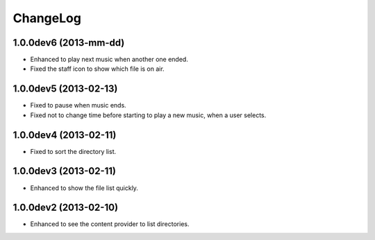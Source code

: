 
ChangeLog
*********

1.0.0dev6 (2013-mm-dd)
======================

* Enhanced to play next music when another one ended.
* Fixed the staff icon to show which file is on air.

1.0.0dev5 (2013-02-13)
======================

* Fixed to pause when music ends.
* Fixed not to change time before starting to play a new music, when a user
  selects.

1.0.0dev4 (2013-02-11)
======================

* Fixed to sort the directory list.

1.0.0dev3 (2013-02-11)
======================

* Enhanced to show the file list quickly.

1.0.0dev2 (2013-02-10)
======================

* Enhanced to see the content provider to list directories.

.. vim: tabstop=2 shiftwidth=2 expandtab softtabstop=2 filetype=rst
